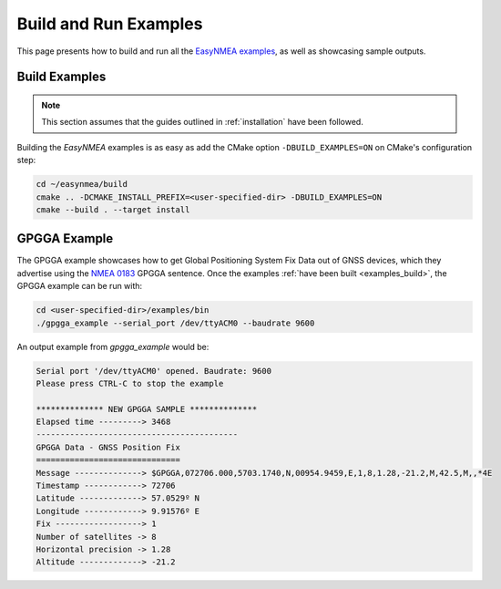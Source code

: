 .. _examples:

Build and Run Examples
======================

This page presents how to build and run all the
`EasyNMEA examples <https://github.com/EduPonz/easynmea/tree/main/examples>`_, as well as showcasing
sample outputs.

.. _examples_build:

Build Examples
--------------

.. note::

    This section assumes that the guides outlined in :ref:`installation` have been followed.

Building the *EasyNMEA* examples is as easy as add the CMake option ``-DBUILD_EXAMPLES=ON`` on CMake's
configuration step:

.. code:: bash

    cd ~/easynmea/build
    cmake .. -DCMAKE_INSTALL_PREFIX=<user-specified-dir> -DBUILD_EXAMPLES=ON
    cmake --build . --target install

.. _examples_gpgga:

GPGGA Example
-------------

The GPGGA example showcases how to get Global Positioning System Fix Data out of GNSS devices, which they advertise
using the `NMEA 0183 <https://www.nmea.org/content/STANDARDS/NMEA_0183_Standard>`_ GPGGA sentence.
Once the examples :ref:`have been built <examples_build>`, the GPGGA example can be run with:

.. code:: bash

    cd <user-specified-dir>/examples/bin
    ./gpgga_example --serial_port /dev/ttyACM0 --baudrate 9600

An output example from `gpgga_example` would be:

.. code::

    Serial port '/dev/ttyACM0' opened. Baudrate: 9600
    Please press CTRL-C to stop the example

    ************** NEW GPGGA SAMPLE **************
    Elapsed time ---------> 3468
    ------------------------------------------
    GPGGA Data - GNSS Position Fix
    ==============================
    Message --------------> $GPGGA,072706.000,5703.1740,N,00954.9459,E,1,8,1.28,-21.2,M,42.5,M,,*4E
    Timestamp ------------> 72706
    Latitude -------------> 57.0529º N
    Longitude ------------> 9.91576º E
    Fix ------------------> 1
    Number of satellites -> 8
    Horizontal precision -> 1.28
    Altitude -------------> -21.2
